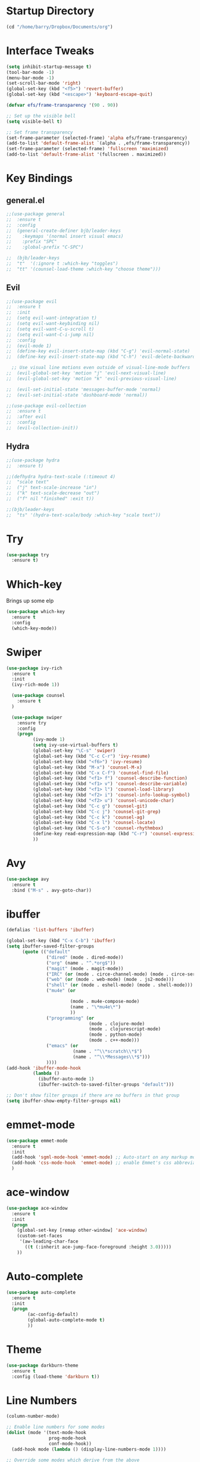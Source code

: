 #+STARTUP: overview

* Startup Directory
#+begin_src emacs-lisp
  (cd "/home/barry/Dropbox/Documents/org")
#+end_src

* Interface Tweaks
#+begin_src emacs-lisp
  (setq inhibit-startup-message t)
  (tool-bar-mode -1)
  (menu-bar-mode -1)
  (set-scroll-bar-mode 'right)
  (global-set-key (kbd "<f5>") 'revert-buffer)
  (global-set-key (kbd "<escape>") 'keyboard-escape-quit)

  (defvar efs/frame-transparency '(90 . 90))

  ;; Set up the visible bell
  (setq visible-bell t)

  ;; Set frame transparency
  (set-frame-parameter (selected-frame) 'alpha efs/frame-transparency)
  (add-to-list 'default-frame-alist `(alpha . ,efs/frame-transparency))
  (set-frame-parameter (selected-frame) 'fullscreen 'maximized)
  (add-to-list 'default-frame-alist '(fullscreen . maximized))
#+end_src

* Key Bindings
** general.el
#+begin_src emacs-lisp
  ;;(use-package general
  ;;  :ensure t
  ;;  :config
  ;;  (general-create-definer bjb/leader-keys
  ;;    :keymaps '(normal insert visual emacs)
  ;;    :prefix "SPC"
  ;;    :global-prefix "C-SPC")

  ;;  (bjb/leader-keys
  ;;  "t"  '(:ignore t :which-key "toggles")
  ;;  "tt" '(counsel-load-theme :which-key "choose theme")))
#+end_src
** Evil
#+begin_src emacs-lisp
  ;;(use-package evil
  ;;  :ensure t
  ;;  :init
  ;;  (setq evil-want-integration t)
  ;;  (setq evil-want-keybinding nil)
  ;;  (setq evil-want-C-u-scroll t)
  ;;  (setq evil-want-C-i-jump nil)
  ;;  :config
  ;;  (evil-mode 1)
  ;;  (define-key evil-insert-state-map (kbd "C-g") 'evil-normal-state)
  ;;  (define-key evil-insert-state-map (kbd "C-h") 'evil-delete-backward-char-and-join)

    ;; Use visual line motions even outside of visual-line-mode buffers
  ;;  (evil-global-set-key 'motion "j" 'evil-next-visual-line)
  ;;  (evil-global-set-key 'motion "k" 'evil-previous-visual-line)

  ;;  (evil-set-initial-state 'messages-buffer-mode 'normal)
  ;;  (evil-set-initial-state 'dashboard-mode 'normal))

  ;;(use-package evil-collection
  ;;  :ensure t
  ;;  :after evil
  ;;  :config
  ;;  (evil-collection-init))
#+end_src
** Hydra
#+begin_src emacs-lisp
  ;;(use-package hydra
  ;;  :ensure t)

  ;;(defhydra hydra-text-scale (:timeout 4)
  ;;  "scale text"
  ;;  ("j" text-scale-increase "in")
  ;;  ("k" text-scale-decrease "out")
  ;;  ("f" nil "finished" :exit t))

  ;;(bjb/leader-keys
  ;;  "ts" '(hydra-text-scale/body :which-key "scale text"))
#+end_src
* Try
#+begin_src emacs-lisp
  (use-package try
    :ensure t)
#+end_src

* Which-key
Brings up some elp
#+begin_src emacs-lisp
  (use-package which-key
    :ensure t
    :config
    (which-key-mode))
#+end_src

* Swiper
#+begin_src emacs-lisp
  (use-package ivy-rich
    :ensure t
    :init
    (ivy-rich-mode 1))

    (use-package counsel
      :ensure t
    )

    (use-package swiper
      :ensure try
      :config
      (progn
            (ivy-mode 1)
            (setq ivy-use-virtual-buffers t)
            (global-set-key "\C-s" 'swiper)
            (global-set-key (kbd "C-c C-r") 'ivy-resume)
            (global-set-key (kbd "<f6>") 'ivy-resume)
            (global-set-key (kbd "M-x") 'counsel-M-x)
            (global-set-key (kbd "C-x C-f") 'counsel-find-file)
            (global-set-key (kbd "<f1> f") 'counsel-describe-function)
            (global-set-key (kbd "<f1> v") 'counsel-describe-variable)
            (global-set-key (kbd "<f1> l") 'counsel-load-library)
            (global-set-key (kbd "<f2> i") 'counsel-info-lookup-symbol)
            (global-set-key (kbd "<f2> u") 'counsel-unicode-char)
            (global-set-key (kbd "C-c g") 'counsel-git)
            (global-set-key (kbd "C-c j") 'counsel-git-grep)
            (global-set-key (kbd "C-c k") 'counsel-ag)
            (global-set-key (kbd "C-x l") 'counsel-locate)
            (global-set-key (kbd "C-S-o") 'counsel-rhythmbox)
            (define-key read-expression-map (kbd "C-r") 'counsel-expression-history)
            ))
#+end_src

* Avy
#+begin_src emacs-lisp
  (use-package avy
    :ensure t
    :bind ("M-s" . avy-goto-char))
#+end_src

* ibuffer
#+begin_src emacs-lisp
  (defalias 'list-buffers 'ibuffer)

  (global-set-key (kbd "C-x C-b") 'ibuffer)
  (setq ibuffer-saved-filter-groups
        (quote (("default"
                 ("dired" (mode . dired-mode))
                 ("org" (name . "^.*org$"))
                 ("magit" (mode . magit-mode))
                 ("IRC" (or (mode . circe-channel-mode) (mode . circe-server-mode)))
                 ("web" (or (mode . web-mode) (mode . js2-mode)))
                 ("shell" (or (mode . eshell-mode) (mode . shell-mode)))
                 ("mu4e" (or

                          (mode . mu4e-compose-mode)
                          (name . "\*mu4e\*")
                          ))
                 ("programming" (or
                                 (mode . clojure-mode)
                                 (mode . clojurescript-mode)
                                 (mode . python-mode)
                                 (mode . c++-mode)))
                 ("emacs" (or
                           (name . "^\\*scratch\\*$")
                           (name . "^\\*Messages\\*$")))
                 ))))
  (add-hook 'ibuffer-mode-hook
            (lambda ()
              (ibuffer-auto-mode 1)
              (ibuffer-switch-to-saved-filter-groups "default")))

  ;; Don't show filter groups if there are no buffers in that group
  (setq ibuffer-show-empty-filter-groups nil)
#+end_src
* emmet-mode
#+begin_src emacs-lisp
  (use-package emmet-mode
    :ensure t
    :init
    (add-hook 'sgml-mode-hook 'emmet-mode) ;; Auto-start on any markup modes
    (add-hook 'css-mode-hook  'emmet-mode) ;; enable Emmet's css abbreviation.
    )
#+end_src
* ace-window
#+begin_src emacs-lisp
  (use-package ace-window
    :ensure t
    :init
    (progn
      (global-set-key [remap other-window] 'ace-window)
      (custom-set-faces
       '(aw-leading-char-face
         ((t (:inherit ace-jump-face-foreground :height 3.0)))))
      ))
#+end_src
* Auto-complete
#+begin_src emacs-lisp
  (use-package auto-complete
    :ensure t
    :init
    (progn
          (ac-config-default)
          (global-auto-complete-mode t)
          ))
#+end_src

* Theme
#+begin_src emacs-lisp
  (use-package darkburn-theme
    :ensure t
    :config (load-theme 'darkburn t))
#+end_src

* Line Numbers
#+begin_src emacs-lisp
  (column-number-mode)

  ;; Enable line numbers for some modes
  (dolist (mode '(text-mode-hook
                  prog-mode-hook
                  conf-mode-hook))
    (add-hook mode (lambda () (display-line-numbers-mode 1))))

  ;; Override some modes which derive from the above
  (dolist (mode '(org-mode-hook))
    (add-hook mode (lambda () (display-line-numbers-mode 0))))
#+end_src

* org-mode
** General
#+begin_src emacs-lisp
  (add-to-list 'auto-mode-alist '("\\.org\\'" . org-mode))
  (add-hook 'org-mode-hook 'turn-on-font-lock) ; not needed when global-font-lock-mode is on
  (global-set-key "\C-cl" 'org-store-link)
  (global-set-key "\C-ca" 'org-agenda)
  (global-set-key "\C-cb" 'org-iswitchb)

  (setq org-directory "~/Dropbox/Documents/org")
  (setq org-agenda-files (list org-directory))
  (setq org-agenda-dim-blocked-tasks 'invisible)
  (setq org-agenda-todo-ignore-deadlines (quote far))
  (setq org-deadline-warning-days 2)
  (setq org-enforce-todo-checkbox-dependencies t)
  (setq org-enforce-todo-dependencies t)
  (setq org-hide-leading-stars t)
  (setq org-startup-indented t)
  ;(setq org-agenda-todo-ignore-scheduled t)
  ;(setq org-agenda-todo-ignore-deadlines t)
  (setq org-agenda-todo-ignore-with-date t)
  (setq org-todo-keywords
        '((sequence "TODO" "WAITING" "PROJECT" "|"  "DELEGATED" "CANCELLED" "DONE")))
  (setq org-highest-priority 65)
  (setq org-lowest-priority 69)
  (setq org-default-priority 68)
#+end_src
** org-bullets
#+begin_src emacs-lisp
  (use-package org-bullets
      :ensure t)
    (add-hook 'org-mode-hook (lambda () (org-bullets-mode 1)))
#+end_src
** org-roam
#+begin_src emacs-lisp
  (use-package org-roam
        :hook
        (after-init . org-roam-mode)
        :custom
        (org-roam-directory "~/Dropbox/Documents/org")
        :bind (:map org-roam-mode-map
                (("C-c n l" . org-roam)
                 ("C-c n f" . org-roam-find-file)
                 ("C-c n j" . org-roam-jump-to-index)
                 ("C-c n b" . org-roam-switch-to-buffer)
                 ("C-c n g" . org-roam-graph))
                :map org-mode-map
                (("C-c n i" . org-roam-insert))))
#+end_src

* Projectile
#+begin_src emacs-lisp
  (use-package projectile
    :diminish projectile-mode
    :config (projectile-mode)
    :custom ((projectile-completion-system 'ivy))
    :bind-keymap
    ("C-c p" . projectile-command-map)
    :init
    ;; NOTE: Set this to the folder where you keep your Git repos!
    (when (file-directory-p "~/software/projects")
      (setq projectile-project-search-path '("~/software/projects")))
    (setq projectile-switch-project-action #'projectile-dired))

  ;; (use-package counsel-projectile
  ;;   :ensure t
  ;;   :config (counsel-projectile-mode))
#+end_src

* Programming
** General
#+begin_src emacs-lisp
  (setq default-tab-width 4)
  (show-paren-mode 1)
#+end_src
** Rainbow Delimiters
#+begin_src emacs-lisp
  (use-package rainbow-delimiters
    :hook (prog-mode . rainbow-delimiters-mode))
#+end_src
** Magit
#+begin_src emacs-lisp
  (use-package magit
    :ensure t)

  (global-set-key (kbd "C-x g") 'magit-status)

  (setq auth-sources '("~/.authinfo"))
#+end_src
** Slime
#+begin_src emacs-lisp
  (global-set-key "\C-cs" 'slime-selector)
#+end_src
** Clojure
#+begin_src emacs-lisp
  (use-package cider
    :ensure t)
#+end_src
** Golang
#+begin_src emacs-lisp
  (use-package go-mode
    :ensure t)
  (use-package go-playground
    :ensure t)
#+end_src
* emacs-lisp
#+begin_src emacs-lisp
  (use-package helpful
    :ensure t
    :custom
    (counsel-describe-function-function #'helpful-callable)
    (counsel-describe-variable-function #'helpful-variable)
    :bind
    ([remap describe-function] . helpful-function)
    ([remap describe-variable] . helpful-variable)
    ([remap describe-command] . helpful-command)
    ([remap describe-key] . helpful-key))
#+end_src
* My elisp functions
** Journal file functions
#+begin_src emacs-lisp
    (defun bjb-journal-new-entry ()
      "Add a new journal entry at the end of the journal file"
      (interactive)
      (switch-to-buffer "journal2021.org")
      (goto-char (point-max))
      (insert (format-time-string "\n** %A "))
      (insert (format-time-string "%e "))
      (insert (format-time-string "%B "))
      (insert (format-time-string "%Y\n"))
      (insert "*** Habits [/]\n")
      (insert "- [ ] Morning Pills\n")
      (insert "- [ ] Evening Pills\n")
      (insert "- [ ] Exercise\n")
      (insert "- [ ] Guitar\n")
      (insert "- [ ] Learning\n")
      (insert "*** Working from home - delete if not!\n")
      (insert "*** In the house\n")
      (insert "*** Out and about\n")
      (insert "*** Food\n")
      (insert "*** Physical\n")
      (insert "*** Mental\n"))

    (defun bjb-journal-new-entry-tomorrow ()
      "Add a new journal entry for tomorrow at the end of the journal file"
      (interactive)
      (switch-to-buffer "journal2021.org")
      (goto-char (point-max))
      (let ((tomorrow (time-add (current-time) (* 60 60 24))))
        (insert (format-time-string "\n** %A " tomorrow))
        (insert (format-time-string "%e " tomorrow))
        (insert (format-time-string "%B " tomorrow))
        (insert (format-time-string "%Y\n" tomorrow)))
      (insert "*** Habits [/]\n")
      (insert "- [ ] Morning Pills\n")
      (insert "- [ ] Evening Pills\n")
      (insert "- [ ] Exercise\n")
      (insert "- [ ] Guitar\n")
      (insert "- [ ] Learning\n")
      (insert "*** Working from home - delete if not!\n")
      (insert "*** In the house\n")
      (insert "*** Out and about\n")
      (insert "*** Food\n")
      (insert "*** Physical\n")
      (insert "*** Mental\n"))

  (defun bjb-new-weekly-review ()
      "Add a new weekly review entry at the end of the journal file"
    (interactive)
    (switch-to-buffer "journal2021.org")
    (goto-char (point-max))
    (insert (format-time-string "\n** Week %V "))
    (insert (format-time-string "%G - Weekly Review\n"))
    (insert "*** Checklist [/]\n")
    (insert "- [ ] Process all items in *inbox.org*\n")
    (insert "- [ ] Process all items in Evernote InBox\n")
    (insert "- [ ] Process all items in my physical inbox\n")
    (insert "- [ ] Check tasks in *todo.org* and add date and/or priority where appropriate\n")
    (insert "- [ ] Check overdue items in *agenda view*\n")
    (insert "- [ ] Check the HOME and WORK calendars for next week to see if there is anything that needs to be prepared for\n")
    (insert "- [ ] Check email inbox and folders - make sure everything is in the correct place (Make sure to check _TEMP, _ACTIONS and _HOLD)\n")
    (insert "- [ ] Review tasks in *agenda view* for next week\n")
    (insert "- [ ] Check *habit* performance and comment about it below\n")
    (insert "*** Notable things that happened this week\n"))
#+end_src

